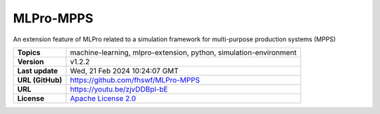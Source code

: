 .. _target_extension_repo_MLPro-MPPS:
MLPro-MPPS
======

An extension feature of MLPro related to a simulation framework for multi-purpose production systems (MPPS)


.. list-table::

    * - **Topics**
      - machine-learning, mlpro-extension, python, simulation-environment
    * - **Version**
      - v1.2.2 
    * - **Last update**
      - Wed, 21 Feb 2024 10:24:07 GMT
    * - **URL (GitHub)**
      - https://github.com/fhswf/MLPro-MPPS
    * - **URL**
      - https://youtu.be/zjvDDBpl-bE
    * - **License**
      - `Apache License 2.0 <https://github.com/fhswf/MLPro-MPPS/blob/main/LICENSE>`_